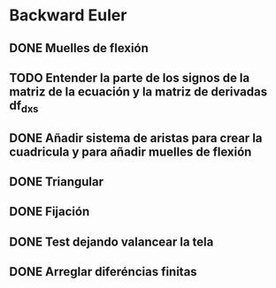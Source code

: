 * Backward Euler
** DONE Muelles de flexión
** TODO Entender la parte de los signos de la matriz de la ecuación y la matriz de derivadas df_dx_s
** DONE Añadir sistema de aristas para crear la cuadricula y para añadir muelles de flexión
** DONE Triangular
** DONE Fijación
** DONE Test dejando valancear la tela
** DONE Arreglar diferéncias finitas

